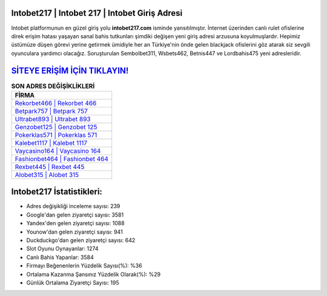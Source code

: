 ﻿Intobet217 | Intobet 217 | Intobet Giriş Adresi
===================================

.. image:: images/intobet-giris.jpg
   :width: 600
   
Intobet platformunun en güzel giriş yolu **intobet217.com** isminde yansıtılmıştır. İnternet üzerinden canlı rulet ofislerine direk erişim hatası yaşayan sanal bahis tutkunları şimdiki değişen yeni giriş adresi arzusuna koyulmuşlardır. Hepimiz üstümüze düşen görevi yerine getirmek ümidiyle her an Türkiye'nin önde gelen  blackjack ofislerini göz atarak siz sevgili oyunculara yardımcı olacağız. Soruşturulan Sembolbet311, Wsbets462, Betnis447 ve Lordbahis475 yeni adresleridir.

`SİTEYE ERİŞİM İÇİN TIKLAYIN! <https://uclck.me/gonow>`_
==============

.. list-table:: **SON ADRES DEĞİŞİKLİKLERİ**
   :widths: 100
   :header-rows: 1

   * - FİRMA
   * - `Rekorbet466 | Rekorbet 466 <rekorbet466-rekorbet-466-rekorbet-giris-adresi.html>`_
   * - `Betpark757 | Betpark 757 <betpark757-betpark-757-betpark-giris-adresi.html>`_
   * - `Ultrabet893 | Ultrabet 893 <ultrabet893-ultrabet-893-ultrabet-giris-adresi.html>`_	 
   * - `Genzobet125 | Genzobet 125 <genzobet125-genzobet-125-genzobet-giris-adresi.html>`_	 
   * - `Pokerklas571 | Pokerklas 571 <pokerklas571-pokerklas-571-pokerklas-giris-adresi.html>`_ 
   * - `Kalebet1117 | Kalebet 1117 <kalebet1117-kalebet-1117-kalebet-giris-adresi.html>`_
   * - `Vaycasino164 | Vaycasino 164 <vaycasino164-vaycasino-164-vaycasino-giris-adresi.html>`_	 
   * - `Fashionbet464 | Fashionbet 464 <fashionbet464-fashionbet-464-fashionbet-giris-adresi.html>`_
   * - `Rexbet445 | Rexbet 445 <rexbet445-rexbet-445-rexbet-giris-adresi.html>`_
   * - `Alobet315 | Alobet 315 <alobet315-alobet-315-alobet-giris-adresi.html>`_
	 
Intobet217 İstatistikleri:
===================================	 
* Adres değişikliği inceleme sayısı: 239
* Google'dan gelen ziyaretçi sayısı: 3581
* Yandex'den gelen ziyaretçi sayısı: 1088
* Younow'dan gelen ziyaretçi sayısı: 941
* Duckduckgo'dan gelen ziyaretçi sayısı: 642
* Slot Oyunu Oynayanlar: 1274
* Canlı Bahis Yapanlar: 3584
* Firmayı Beğenenlerin Yüzdelik Sayısı(%): %36
* Ortalama Kazanma Şansınız Yüzdelik Olarak(%): %29
* Günlük Ortalama Ziyaretçi Sayısı: 195
